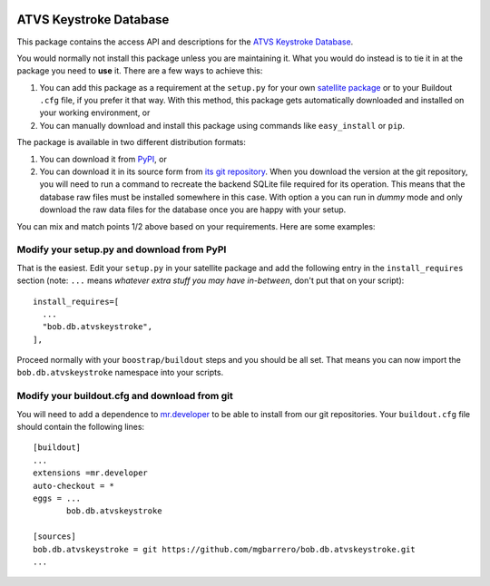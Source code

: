 .. image:: http://img.shields.io/badge/docs-stable-yellow.png
   :target: http://pythonhosted.org/bob.db.atvskeystroke/index.html
.. image:: http://img.shields.io/badge/docs-latest-orange.png
   :target: https://www.idiap.ch/software/bob/docs/latest/bioidiap/bob.db.atvskeystroke/master/index.html
.. image:: https://travis-ci.org/bioidiap/bob.db.atvskeystroke.svg?branch=master
   :target: https://travis-ci.org/bioidiap/bob.db.atvskeystroke
.. image:: https://coveralls.io/repos/bioidiap/bob.db.atvskeystroke/badge.png
   :target: https://coveralls.io/r/bioidiap/bob.db.atvskeystroke
.. image:: https://img.shields.io/badge/github-master-0000c0.png
   :target: https://github.com/bioidiap/bob.db.atvskeystroke/tree/master
.. image:: http://img.shields.io/pypi/v/bob.db.atvskeystroke.png
   :target: https://pypi.python.org/pypi/bob.db.atvskeystroke
.. image:: http://img.shields.io/pypi/dm/bob.db.atvskeystroke.png
   :target: https://pypi.python.org/pypi/bob.db.atvskeystroke


=========================
 ATVS Keystroke Database
=========================

This package contains the access API and descriptions for the `ATVS Keystroke
Database`_.

You would normally not install this package unless you are maintaining it. What
you would do instead is to tie it in at the package you need to **use** it.
There are a few ways to achieve this:

1. You can add this package as a requirement at the ``setup.py`` for your own
   `satellite package
   <https://github.com/idiap/bob/wiki/Virtual-Work-Environments-with-Buildout>`_
   or to your Buildout ``.cfg`` file, if you prefer it that way. With this
   method, this package gets automatically downloaded and installed on your
   working environment, or

2. You can manually download and install this package using commands like
   ``easy_install`` or ``pip``.

The package is available in two different distribution formats:

1. You can download it from `PyPI <http://pypi.python.org/pypi>`_, or

2. You can download it in its source form from `its git repository
   <https://github.com/mgbarrero/bob.db.atvskeystroke>`_. When you download the
   version at the git repository, you will need to run a command to recreate
   the backend SQLite file required for its operation. This means that the
   database raw files must be installed somewhere in this case. With option
   ``a`` you can run in `dummy` mode and only download the raw data files for
   the database once you are happy with your setup.

You can mix and match points 1/2 above based on your requirements. Here are
some examples:

Modify your setup.py and download from PyPI
===========================================

That is the easiest. Edit your ``setup.py`` in your satellite package and add
the following entry in the ``install_requires`` section (note: ``...`` means
`whatever extra stuff you may have in-between`, don't put that on your
script)::

    install_requires=[
      ...
      "bob.db.atvskeystroke",
    ],

Proceed normally with your ``boostrap/buildout`` steps and you should be all
set. That means you can now import the ``bob.db.atvskeystroke`` namespace into your scripts.

Modify your buildout.cfg and download from git
==============================================

You will need to add a dependence to `mr.developer
<http://pypi.python.org/pypi/mr.developer/>`_ to be able to install from our
git repositories. Your ``buildout.cfg`` file should contain the following
lines::

  [buildout]
  ...
  extensions =mr.developer
  auto-checkout = *
  eggs = ...
         bob.db.atvskeystroke

  [sources]
  bob.db.atvskeystroke = git https://github.com/mgbarrero/bob.db.atvskeystroke.git
  ...
